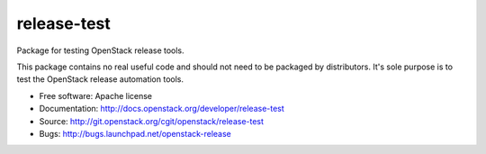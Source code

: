 ===============================
release-test
===============================

Package for testing OpenStack release tools.

This package contains no real useful code and should not need to be
packaged by distributors. It's sole purpose is to test the OpenStack
release automation tools.

* Free software: Apache license
* Documentation: http://docs.openstack.org/developer/release-test
* Source: http://git.openstack.org/cgit/openstack/release-test
* Bugs: http://bugs.launchpad.net/openstack-release



